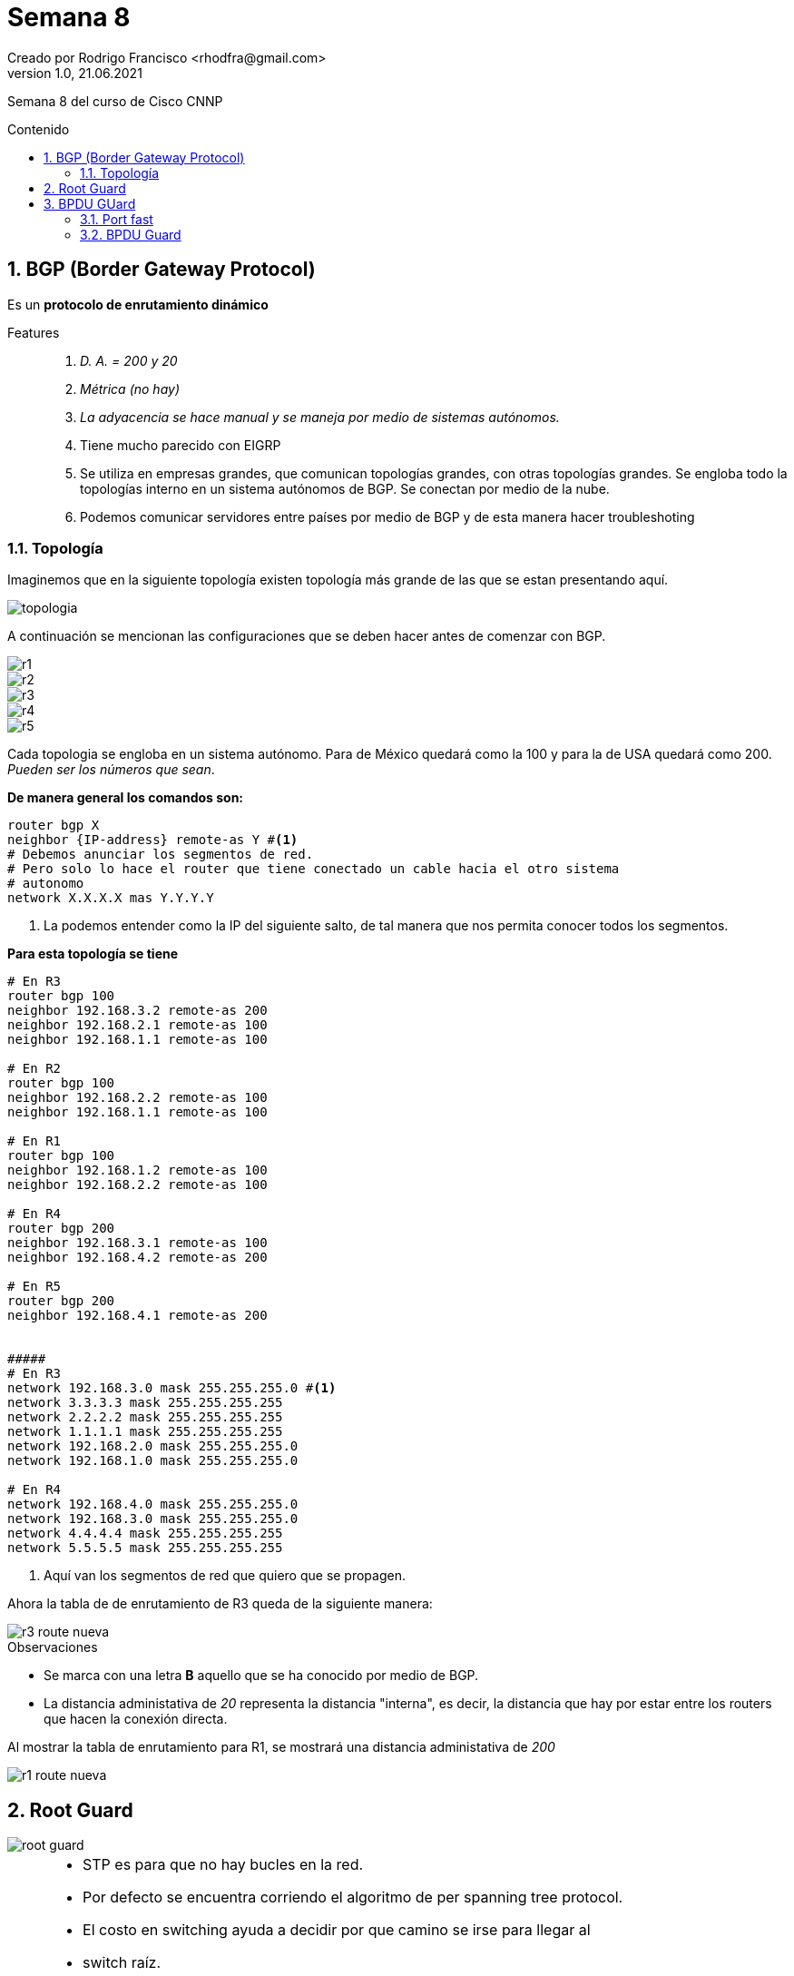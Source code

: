 = Semana 8
Creado por Rodrigo Francisco <rhodfra@gmail.com>
Version 1.0, 21.06.2021
:sectnums: 
:toc: 
:toc-placement!:
:toclevels: 4                                          
:toc-title: Contenido
:imagesdir: ./README.assets/ 
:source-highlighter: pygments
ifndef::env-github[:icons: font]
ifdef::env-github[]
:caution-caption: :fire:
:important-caption: :exclamation:
:note-caption: :paperclip:
:tip-caption: :bulb:
:warning-caption: :warning:
endif::[]

Semana 8 del curso de Cisco CNNP

toc::[]

== BGP (Border Gateway Protocol)

Es un *protocolo de enrutamiento dinámico*

Features::
. _D. A. = 200 y 20_
. _Métrica (no hay)_
. _La adyacencia se hace manual y se maneja por medio de sistemas autónomos._
. Tiene mucho parecido con EIGRP
. Se utiliza en empresas grandes, que comunican topologías grandes, con otras
topologías grandes. Se engloba todo la topologías interno en un sistema
autónomos de BGP. Se conectan por medio de la nube.
. Podemos comunicar servidores entre países por medio de BGP y de esta manera
hacer troubleshoting

=== Topología

Imaginemos que en la siguiente topología existen topología más grande de las que
se estan presentando aquí.

image::topologia.png[]

A continuación se mencionan las configuraciones que se deben hacer antes de
comenzar con BGP.

image::r1.png[]
image::r2.png[]
image::r3.png[]
image::r4.png[]
image::r5.png[]

Cada topologia se engloba en un sistema autónomo. Para de México quedará como la
100 y para la de USA quedará como 200. _Pueden ser los números que sean_.

*De manera general los comandos son:*

[source,sh]
----
router bgp X
neighbor {IP-address} remote-as Y #<1>
# Debemos anunciar los segmentos de red.
# Pero solo lo hace el router que tiene conectado un cable hacia el otro sistema
# autonomo
network X.X.X.X mas Y.Y.Y.Y
----
<1> La podemos entender como la IP del siguiente salto, de tal manera que nos
permita conocer todos los segmentos.

*Para esta topología se tiene*

[source,sh]
----
# En R3
router bgp 100
neighbor 192.168.3.2 remote-as 200
neighbor 192.168.2.1 remote-as 100
neighbor 192.168.1.1 remote-as 100

# En R2
router bgp 100
neighbor 192.168.2.2 remote-as 100
neighbor 192.168.1.1 remote-as 100

# En R1
router bgp 100
neighbor 192.168.1.2 remote-as 100
neighbor 192.168.2.2 remote-as 100

# En R4
router bgp 200
neighbor 192.168.3.1 remote-as 100
neighbor 192.168.4.2 remote-as 200

# En R5
router bgp 200
neighbor 192.168.4.1 remote-as 200


#####
# En R3
network 192.168.3.0 mask 255.255.255.0 #<1>
network 3.3.3.3 mask 255.255.255.255
network 2.2.2.2 mask 255.255.255.255
network 1.1.1.1 mask 255.255.255.255
network 192.168.2.0 mask 255.255.255.0
network 192.168.1.0 mask 255.255.255.0

# En R4
network 192.168.4.0 mask 255.255.255.0
network 192.168.3.0 mask 255.255.255.0
network 4.4.4.4 mask 255.255.255.255
network 5.5.5.5 mask 255.255.255.255

----
<1> Aquí van los segmentos de red que quiero que se propagen.

Ahora la tabla de de enrutamiento de R3 queda de la siguiente manera:

image::r3-route-nueva.png[]

.Observaciones
* Se marca con una letra *B* aquello que se ha conocido por medio de BGP.
* La distancia administativa de _20_ representa la distancia "interna", es
decir, la distancia que hay por estar entre los routers que hacen la conexión
directa.

Al mostrar la tabla de enrutamiento para R1, se mostrará una distancia
administativa de _200_

image::r1-route-nueva.png[]

== Root Guard

image::root-guard.png[]

[NOTE]
====
* STP es para que no hay bucles en la red.
* Por defecto se encuentra corriendo el algoritmo de per spanning tree protocol.
* El costo en switching ayuda a decidir por que camino se irse para llegar al
* switch raíz.
* El costo por defecto es de 19
* BID o switch identifier 32768, por defecto
* El último criterio de desempate es por medio de la MAC

Comandos básicos

[source,sh]
----
show spanning-tree

# Configurando S0 como switch raíz
# spanning-tree vlan 10 priority N #<1>
spanning-tree vlan 10 root primary #<2>
spanning-tree vlan 20 root primary
----
<1> Opción 2
<2> Opción 1

Para un repaso con mayor detalle de las configuraciones de STP, https://github.com/roverty/ccna/tree/main/modulo02/semana08[Click aquí]

====

Si no se activa _root guard_ se puede cambiar el switch raíz. De esta manera,
cualquier otro que quiera ser switch raíz será bloqueado.

[source,sh]
----
#interface range fa0/X-X
interface range fa0/1-2
spanning-tree guard root

----

Si se quiere cambiar de switch raíz no debería de haber negociación por parte de
los switches, los LEDs deberán mantener su color.

[source,sh]
----
#Los siguientes comandos no deberan funcionar
spanning-tree vlan 10 priority 0
spanning-tree vlan 20 priority 0

----

Por otra parte, en los logs del switch S0 deberíamos ver lo siguiente.

image::log.png[]

También se observa en la tabla de spanning-tree que el switch core cambio los
estados de los puertos del switch que intento convertirse en switch raíz.


image::log-02.png[]

Ahora el ping ya no debería llegar, porque las interfaces están en listening.

La idea es estar monitoreando los logs, por medio del servidor syslog.

¿Cómo volvemos del estado de incosistencia?

[source,sh]
----
#Los siguientes comandos no deberan funcionar
no spanning-tree vlan 10 priority 0
no spanning-tree vlan 20 priority 0
----

Al quitarlos se debería recuperar el estado a fowarding.

Este es un feature de seguridad que nos sirve para evitar que se cambie el flujo
de la información de nuestros switches.

== BPDU GUard

=== Port fast

Se evita que haya spanning tree, por una determinada interfaz. En caso
contrario, se pasa de estado Fowarding a Blocking.

[source,sh]
----
interface fa0/4
switchport mode access
spanning-tree portfast #<1>
----
<1> Estos seguro de que siempre se conectan dispositivos finales.

Debemos de tener cuidado con el siguiente caso

image:portfast.png[]

.Observaciones
* El host PC2 no se podrá comunicar con los demás host
* El switch que tiene portfast no envía BPDUs y por lo tanto no se puede hacer la
negociación de STP. Por eso no hay comunicación.

=== BPDU Guard

Para solventar el problema anterior se utiliza 

[source,sh]
----
interface fa0/4
spanning-tree bpduguard enable
# Para bloquear todas las interfaces que se encuentren en portfast
# Esto es en modo configuración global.
#spanning-tree portfast bpduguard default
----

Si las interfaces son mandadas a un estado "error disable" porque se intentó
conectar un switch a una interfaz en portfast simplemente hay que reiniciar
dicha interfaz (Apagarla y prenderla)
